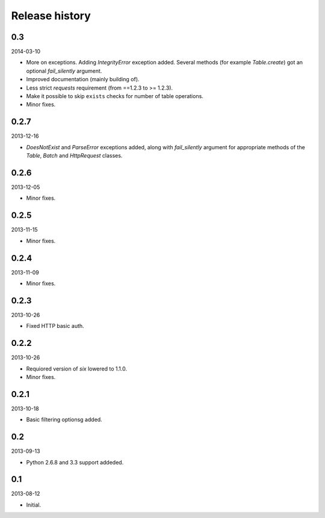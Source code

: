 Release history
=====================================

0.3
-------------------------------------
2014-03-10

- More on exceptions. Adding `IntegrityError` exception added. Several methods (for example `Table.create`)
  got an optional `fail_silently` argument.
- Improved documentation (mainly building of).
- Less strict `requests` requirement (from ==1.2.3 to >= 1.2.3).
- Make it possible to skip ``exists`` checks for number of table operations.
- Minor fixes.

0.2.7
-------------------------------------
2013-12-16

- `DoesNotExist` and `ParseError` exceptions added, along with `fail_silently` argument for appropriate
  methods of the `Table`, `Batch` and `HttpRequest` classes.

0.2.6
-------------------------------------
2013-12-05

- Minor fixes.

0.2.5
-------------------------------------
2013-11-15

- Minor fixes.

0.2.4
-------------------------------------
2013-11-09

- Minor fixes.

0.2.3
-------------------------------------
2013-10-26

- Fixed HTTP basic auth.

0.2.2
-------------------------------------
2013-10-26

- Requiored version of `six` lowered to 1.1.0.
- Minor fixes.

0.2.1
-------------------------------------
2013-10-18

- Basic filtering optionsg added.

0.2
-------------------------------------
2013-09-13

- Python 2.6.8 and 3.3 support addeded.

0.1
-------------------------------------
2013-08-12

- Initial.